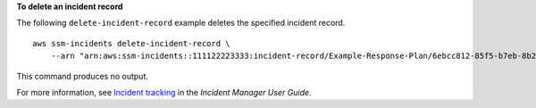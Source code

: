 **To delete an incident record**

The following ``delete-incident-record`` example deletes the specified incident record. ::

    aws ssm-incidents delete-incident-record \
        --arn "arn:aws:ssm-incidents::111122223333:incident-record/Example-Response-Plan/6ebcc812-85f5-b7eb-8b2f-283e4d844308"

This command produces no output.

For more information, see `Incident tracking <https://docs.aws.amazon.com/incident-manager/latest/userguide/tracking.html>`__ in the *Incident Manager User Guide*.